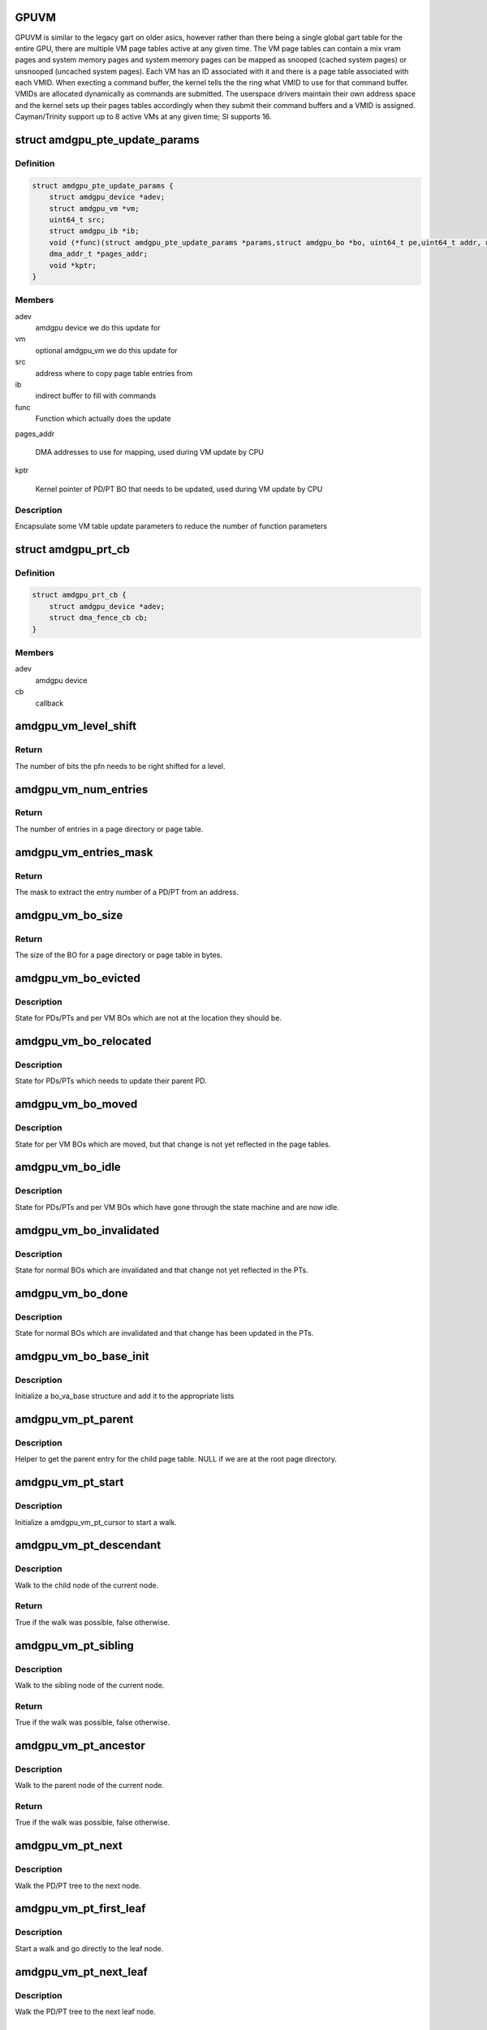 .. -*- coding: utf-8; mode: rst -*-
.. src-file: drivers/gpu/drm/amd/amdgpu/amdgpu_vm.c

.. _`gpuvm`:

GPUVM
=====

GPUVM is similar to the legacy gart on older asics, however
rather than there being a single global gart table
for the entire GPU, there are multiple VM page tables active
at any given time.  The VM page tables can contain a mix
vram pages and system memory pages and system memory pages
can be mapped as snooped (cached system pages) or unsnooped
(uncached system pages).
Each VM has an ID associated with it and there is a page table
associated with each VMID.  When execting a command buffer,
the kernel tells the the ring what VMID to use for that command
buffer.  VMIDs are allocated dynamically as commands are submitted.
The userspace drivers maintain their own address space and the kernel
sets up their pages tables accordingly when they submit their
command buffers and a VMID is assigned.
Cayman/Trinity support up to 8 active VMs at any given time;
SI supports 16.

.. _`amdgpu_pte_update_params`:

struct amdgpu_pte_update_params
===============================

.. c:type:: struct amdgpu_pte_update_params

    Local structure

.. _`amdgpu_pte_update_params.definition`:

Definition
----------

.. code-block:: c

    struct amdgpu_pte_update_params {
        struct amdgpu_device *adev;
        struct amdgpu_vm *vm;
        uint64_t src;
        struct amdgpu_ib *ib;
        void (*func)(struct amdgpu_pte_update_params *params,struct amdgpu_bo *bo, uint64_t pe,uint64_t addr, unsigned count, uint32_t incr, uint64_t flags);
        dma_addr_t *pages_addr;
        void *kptr;
    }

.. _`amdgpu_pte_update_params.members`:

Members
-------

adev
    amdgpu device we do this update for

vm
    optional amdgpu_vm we do this update for

src
    address where to copy page table entries from

ib
    indirect buffer to fill with commands

func
    Function which actually does the update

pages_addr

    DMA addresses to use for mapping, used during VM update by CPU

kptr

    Kernel pointer of PD/PT BO that needs to be updated,
    used during VM update by CPU

.. _`amdgpu_pte_update_params.description`:

Description
-----------

Encapsulate some VM table update parameters to reduce
the number of function parameters

.. _`amdgpu_prt_cb`:

struct amdgpu_prt_cb
====================

.. c:type:: struct amdgpu_prt_cb

    Helper to disable partial resident texture feature from a fence callback

.. _`amdgpu_prt_cb.definition`:

Definition
----------

.. code-block:: c

    struct amdgpu_prt_cb {
        struct amdgpu_device *adev;
        struct dma_fence_cb cb;
    }

.. _`amdgpu_prt_cb.members`:

Members
-------

adev
    amdgpu device

cb
    callback

.. _`amdgpu_vm_level_shift`:

amdgpu_vm_level_shift
=====================

.. c:function:: unsigned amdgpu_vm_level_shift(struct amdgpu_device *adev, unsigned level)

    return the addr shift for each level

    :param adev:
        amdgpu_device pointer
    :type adev: struct amdgpu_device \*

    :param level:
        VMPT level
    :type level: unsigned

.. _`amdgpu_vm_level_shift.return`:

Return
------

The number of bits the pfn needs to be right shifted for a level.

.. _`amdgpu_vm_num_entries`:

amdgpu_vm_num_entries
=====================

.. c:function:: unsigned amdgpu_vm_num_entries(struct amdgpu_device *adev, unsigned level)

    return the number of entries in a PD/PT

    :param adev:
        amdgpu_device pointer
    :type adev: struct amdgpu_device \*

    :param level:
        VMPT level
    :type level: unsigned

.. _`amdgpu_vm_num_entries.return`:

Return
------

The number of entries in a page directory or page table.

.. _`amdgpu_vm_entries_mask`:

amdgpu_vm_entries_mask
======================

.. c:function:: uint32_t amdgpu_vm_entries_mask(struct amdgpu_device *adev, unsigned int level)

    the mask to get the entry number of a PD/PT

    :param adev:
        amdgpu_device pointer
    :type adev: struct amdgpu_device \*

    :param level:
        VMPT level
    :type level: unsigned int

.. _`amdgpu_vm_entries_mask.return`:

Return
------

The mask to extract the entry number of a PD/PT from an address.

.. _`amdgpu_vm_bo_size`:

amdgpu_vm_bo_size
=================

.. c:function:: unsigned amdgpu_vm_bo_size(struct amdgpu_device *adev, unsigned level)

    returns the size of the BOs in bytes

    :param adev:
        amdgpu_device pointer
    :type adev: struct amdgpu_device \*

    :param level:
        VMPT level
    :type level: unsigned

.. _`amdgpu_vm_bo_size.return`:

Return
------

The size of the BO for a page directory or page table in bytes.

.. _`amdgpu_vm_bo_evicted`:

amdgpu_vm_bo_evicted
====================

.. c:function:: void amdgpu_vm_bo_evicted(struct amdgpu_vm_bo_base *vm_bo)

    vm_bo is evicted

    :param vm_bo:
        vm_bo which is evicted
    :type vm_bo: struct amdgpu_vm_bo_base \*

.. _`amdgpu_vm_bo_evicted.description`:

Description
-----------

State for PDs/PTs and per VM BOs which are not at the location they should
be.

.. _`amdgpu_vm_bo_relocated`:

amdgpu_vm_bo_relocated
======================

.. c:function:: void amdgpu_vm_bo_relocated(struct amdgpu_vm_bo_base *vm_bo)

    vm_bo is reloacted

    :param vm_bo:
        vm_bo which is relocated
    :type vm_bo: struct amdgpu_vm_bo_base \*

.. _`amdgpu_vm_bo_relocated.description`:

Description
-----------

State for PDs/PTs which needs to update their parent PD.

.. _`amdgpu_vm_bo_moved`:

amdgpu_vm_bo_moved
==================

.. c:function:: void amdgpu_vm_bo_moved(struct amdgpu_vm_bo_base *vm_bo)

    vm_bo is moved

    :param vm_bo:
        vm_bo which is moved
    :type vm_bo: struct amdgpu_vm_bo_base \*

.. _`amdgpu_vm_bo_moved.description`:

Description
-----------

State for per VM BOs which are moved, but that change is not yet reflected
in the page tables.

.. _`amdgpu_vm_bo_idle`:

amdgpu_vm_bo_idle
=================

.. c:function:: void amdgpu_vm_bo_idle(struct amdgpu_vm_bo_base *vm_bo)

    vm_bo is idle

    :param vm_bo:
        vm_bo which is now idle
    :type vm_bo: struct amdgpu_vm_bo_base \*

.. _`amdgpu_vm_bo_idle.description`:

Description
-----------

State for PDs/PTs and per VM BOs which have gone through the state machine
and are now idle.

.. _`amdgpu_vm_bo_invalidated`:

amdgpu_vm_bo_invalidated
========================

.. c:function:: void amdgpu_vm_bo_invalidated(struct amdgpu_vm_bo_base *vm_bo)

    vm_bo is invalidated

    :param vm_bo:
        vm_bo which is now invalidated
    :type vm_bo: struct amdgpu_vm_bo_base \*

.. _`amdgpu_vm_bo_invalidated.description`:

Description
-----------

State for normal BOs which are invalidated and that change not yet reflected
in the PTs.

.. _`amdgpu_vm_bo_done`:

amdgpu_vm_bo_done
=================

.. c:function:: void amdgpu_vm_bo_done(struct amdgpu_vm_bo_base *vm_bo)

    vm_bo is done

    :param vm_bo:
        vm_bo which is now done
    :type vm_bo: struct amdgpu_vm_bo_base \*

.. _`amdgpu_vm_bo_done.description`:

Description
-----------

State for normal BOs which are invalidated and that change has been updated
in the PTs.

.. _`amdgpu_vm_bo_base_init`:

amdgpu_vm_bo_base_init
======================

.. c:function:: void amdgpu_vm_bo_base_init(struct amdgpu_vm_bo_base *base, struct amdgpu_vm *vm, struct amdgpu_bo *bo)

    Adds bo to the list of bos associated with the vm

    :param base:
        base structure for tracking BO usage in a VM
    :type base: struct amdgpu_vm_bo_base \*

    :param vm:
        vm to which bo is to be added
    :type vm: struct amdgpu_vm \*

    :param bo:
        amdgpu buffer object
    :type bo: struct amdgpu_bo \*

.. _`amdgpu_vm_bo_base_init.description`:

Description
-----------

Initialize a bo_va_base structure and add it to the appropriate lists

.. _`amdgpu_vm_pt_parent`:

amdgpu_vm_pt_parent
===================

.. c:function:: struct amdgpu_vm_pt *amdgpu_vm_pt_parent(struct amdgpu_vm_pt *pt)

    get the parent page directory

    :param pt:
        child page table
    :type pt: struct amdgpu_vm_pt \*

.. _`amdgpu_vm_pt_parent.description`:

Description
-----------

Helper to get the parent entry for the child page table. NULL if we are at
the root page directory.

.. _`amdgpu_vm_pt_start`:

amdgpu_vm_pt_start
==================

.. c:function:: void amdgpu_vm_pt_start(struct amdgpu_device *adev, struct amdgpu_vm *vm, uint64_t start, struct amdgpu_vm_pt_cursor *cursor)

    start PD/PT walk

    :param adev:
        amdgpu_device pointer
    :type adev: struct amdgpu_device \*

    :param vm:
        amdgpu_vm structure
    :type vm: struct amdgpu_vm \*

    :param start:
        start address of the walk
    :type start: uint64_t

    :param cursor:
        state to initialize
    :type cursor: struct amdgpu_vm_pt_cursor \*

.. _`amdgpu_vm_pt_start.description`:

Description
-----------

Initialize a amdgpu_vm_pt_cursor to start a walk.

.. _`amdgpu_vm_pt_descendant`:

amdgpu_vm_pt_descendant
=======================

.. c:function:: bool amdgpu_vm_pt_descendant(struct amdgpu_device *adev, struct amdgpu_vm_pt_cursor *cursor)

    go to child node

    :param adev:
        amdgpu_device pointer
    :type adev: struct amdgpu_device \*

    :param cursor:
        current state
    :type cursor: struct amdgpu_vm_pt_cursor \*

.. _`amdgpu_vm_pt_descendant.description`:

Description
-----------

Walk to the child node of the current node.

.. _`amdgpu_vm_pt_descendant.return`:

Return
------

True if the walk was possible, false otherwise.

.. _`amdgpu_vm_pt_sibling`:

amdgpu_vm_pt_sibling
====================

.. c:function:: bool amdgpu_vm_pt_sibling(struct amdgpu_device *adev, struct amdgpu_vm_pt_cursor *cursor)

    go to sibling node

    :param adev:
        amdgpu_device pointer
    :type adev: struct amdgpu_device \*

    :param cursor:
        current state
    :type cursor: struct amdgpu_vm_pt_cursor \*

.. _`amdgpu_vm_pt_sibling.description`:

Description
-----------

Walk to the sibling node of the current node.

.. _`amdgpu_vm_pt_sibling.return`:

Return
------

True if the walk was possible, false otherwise.

.. _`amdgpu_vm_pt_ancestor`:

amdgpu_vm_pt_ancestor
=====================

.. c:function:: bool amdgpu_vm_pt_ancestor(struct amdgpu_vm_pt_cursor *cursor)

    go to parent node

    :param cursor:
        current state
    :type cursor: struct amdgpu_vm_pt_cursor \*

.. _`amdgpu_vm_pt_ancestor.description`:

Description
-----------

Walk to the parent node of the current node.

.. _`amdgpu_vm_pt_ancestor.return`:

Return
------

True if the walk was possible, false otherwise.

.. _`amdgpu_vm_pt_next`:

amdgpu_vm_pt_next
=================

.. c:function:: void amdgpu_vm_pt_next(struct amdgpu_device *adev, struct amdgpu_vm_pt_cursor *cursor)

    get next PD/PT in hieratchy

    :param adev:
        amdgpu_device pointer
    :type adev: struct amdgpu_device \*

    :param cursor:
        current state
    :type cursor: struct amdgpu_vm_pt_cursor \*

.. _`amdgpu_vm_pt_next.description`:

Description
-----------

Walk the PD/PT tree to the next node.

.. _`amdgpu_vm_pt_first_leaf`:

amdgpu_vm_pt_first_leaf
=======================

.. c:function:: void amdgpu_vm_pt_first_leaf(struct amdgpu_device *adev, struct amdgpu_vm *vm, uint64_t start, struct amdgpu_vm_pt_cursor *cursor)

    get first leaf PD/PT

    :param adev:
        amdgpu_device pointer
    :type adev: struct amdgpu_device \*

    :param vm:
        amdgpu_vm structure
    :type vm: struct amdgpu_vm \*

    :param start:
        start addr of the walk
    :type start: uint64_t

    :param cursor:
        state to initialize
    :type cursor: struct amdgpu_vm_pt_cursor \*

.. _`amdgpu_vm_pt_first_leaf.description`:

Description
-----------

Start a walk and go directly to the leaf node.

.. _`amdgpu_vm_pt_next_leaf`:

amdgpu_vm_pt_next_leaf
======================

.. c:function:: void amdgpu_vm_pt_next_leaf(struct amdgpu_device *adev, struct amdgpu_vm_pt_cursor *cursor)

    get next leaf PD/PT

    :param adev:
        amdgpu_device pointer
    :type adev: struct amdgpu_device \*

    :param cursor:
        current state
    :type cursor: struct amdgpu_vm_pt_cursor \*

.. _`amdgpu_vm_pt_next_leaf.description`:

Description
-----------

Walk the PD/PT tree to the next leaf node.

.. _`for_each_amdgpu_vm_pt_leaf`:

for_each_amdgpu_vm_pt_leaf
==========================

.. c:function::  for_each_amdgpu_vm_pt_leaf( adev,  vm,  start,  end,  cursor)

    walk over all leaf PDs/PTs in the hierarchy

    :param adev:
        *undescribed*
    :type adev: 

    :param vm:
        *undescribed*
    :type vm: 

    :param start:
        *undescribed*
    :type start: 

    :param end:
        *undescribed*
    :type end: 

    :param cursor:
        *undescribed*
    :type cursor: 

.. _`amdgpu_vm_pt_first_dfs`:

amdgpu_vm_pt_first_dfs
======================

.. c:function:: void amdgpu_vm_pt_first_dfs(struct amdgpu_device *adev, struct amdgpu_vm *vm, struct amdgpu_vm_pt_cursor *cursor)

    start a deep first search

    :param adev:
        amdgpu_device structure
    :type adev: struct amdgpu_device \*

    :param vm:
        amdgpu_vm structure
    :type vm: struct amdgpu_vm \*

    :param cursor:
        state to initialize
    :type cursor: struct amdgpu_vm_pt_cursor \*

.. _`amdgpu_vm_pt_first_dfs.description`:

Description
-----------

Starts a deep first traversal of the PD/PT tree.

.. _`amdgpu_vm_pt_next_dfs`:

amdgpu_vm_pt_next_dfs
=====================

.. c:function:: void amdgpu_vm_pt_next_dfs(struct amdgpu_device *adev, struct amdgpu_vm_pt_cursor *cursor)

    get the next node for a deep first search

    :param adev:
        amdgpu_device structure
    :type adev: struct amdgpu_device \*

    :param cursor:
        current state
    :type cursor: struct amdgpu_vm_pt_cursor \*

.. _`amdgpu_vm_pt_next_dfs.description`:

Description
-----------

Move the cursor to the next node in a deep first search.

.. _`for_each_amdgpu_vm_pt_dfs_safe`:

for_each_amdgpu_vm_pt_dfs_safe
==============================

.. c:function::  for_each_amdgpu_vm_pt_dfs_safe( adev,  vm,  cursor,  entry)

    safe deep first search of all PDs/PTs

    :param adev:
        *undescribed*
    :type adev: 

    :param vm:
        *undescribed*
    :type vm: 

    :param cursor:
        *undescribed*
    :type cursor: 

    :param entry:
        *undescribed*
    :type entry: 

.. _`amdgpu_vm_get_pd_bo`:

amdgpu_vm_get_pd_bo
===================

.. c:function:: void amdgpu_vm_get_pd_bo(struct amdgpu_vm *vm, struct list_head *validated, struct amdgpu_bo_list_entry *entry)

    add the VM PD to a validation list

    :param vm:
        vm providing the BOs
    :type vm: struct amdgpu_vm \*

    :param validated:
        head of validation list
    :type validated: struct list_head \*

    :param entry:
        entry to add
    :type entry: struct amdgpu_bo_list_entry \*

.. _`amdgpu_vm_get_pd_bo.description`:

Description
-----------

Add the page directory to the list of BOs to
validate for command submission.

.. _`amdgpu_vm_move_to_lru_tail`:

amdgpu_vm_move_to_lru_tail
==========================

.. c:function:: void amdgpu_vm_move_to_lru_tail(struct amdgpu_device *adev, struct amdgpu_vm *vm)

    move all BOs to the end of LRU

    :param adev:
        amdgpu device pointer
    :type adev: struct amdgpu_device \*

    :param vm:
        vm providing the BOs
    :type vm: struct amdgpu_vm \*

.. _`amdgpu_vm_move_to_lru_tail.description`:

Description
-----------

Move all BOs to the end of LRU and remember their positions to put them
together.

.. _`amdgpu_vm_validate_pt_bos`:

amdgpu_vm_validate_pt_bos
=========================

.. c:function:: int amdgpu_vm_validate_pt_bos(struct amdgpu_device *adev, struct amdgpu_vm *vm, int (*validate)(void *p, struct amdgpu_bo *bo), void *param)

    validate the page table BOs

    :param adev:
        amdgpu device pointer
    :type adev: struct amdgpu_device \*

    :param vm:
        vm providing the BOs
    :type vm: struct amdgpu_vm \*

    :param int (\*validate)(void \*p, struct amdgpu_bo \*bo):
        callback to do the validation

    :param param:
        parameter for the validation callback
    :type param: void \*

.. _`amdgpu_vm_validate_pt_bos.description`:

Description
-----------

Validate the page table BOs on command submission if neccessary.

.. _`amdgpu_vm_validate_pt_bos.return`:

Return
------

Validation result.

.. _`amdgpu_vm_ready`:

amdgpu_vm_ready
===============

.. c:function:: bool amdgpu_vm_ready(struct amdgpu_vm *vm)

    check VM is ready for updates

    :param vm:
        VM to check
    :type vm: struct amdgpu_vm \*

.. _`amdgpu_vm_ready.description`:

Description
-----------

Check if all VM PDs/PTs are ready for updates

.. _`amdgpu_vm_ready.return`:

Return
------

True if eviction list is empty.

.. _`amdgpu_vm_clear_bo`:

amdgpu_vm_clear_bo
==================

.. c:function:: int amdgpu_vm_clear_bo(struct amdgpu_device *adev, struct amdgpu_vm *vm, struct amdgpu_bo *bo, unsigned level, bool pte_support_ats)

    initially clear the PDs/PTs

    :param adev:
        amdgpu_device pointer
    :type adev: struct amdgpu_device \*

    :param vm:
        VM to clear BO from
    :type vm: struct amdgpu_vm \*

    :param bo:
        BO to clear
    :type bo: struct amdgpu_bo \*

    :param level:
        level this BO is at
    :type level: unsigned

    :param pte_support_ats:
        indicate ATS support from PTE
    :type pte_support_ats: bool

.. _`amdgpu_vm_clear_bo.description`:

Description
-----------

Root PD needs to be reserved when calling this.

.. _`amdgpu_vm_clear_bo.return`:

Return
------

0 on success, errno otherwise.

.. _`amdgpu_vm_bo_param`:

amdgpu_vm_bo_param
==================

.. c:function:: void amdgpu_vm_bo_param(struct amdgpu_device *adev, struct amdgpu_vm *vm, int level, struct amdgpu_bo_param *bp)

    fill in parameters for PD/PT allocation

    :param adev:
        amdgpu_device pointer
    :type adev: struct amdgpu_device \*

    :param vm:
        requesting vm
    :type vm: struct amdgpu_vm \*

    :param level:
        *undescribed*
    :type level: int

    :param bp:
        resulting BO allocation parameters
    :type bp: struct amdgpu_bo_param \*

.. _`amdgpu_vm_alloc_pts`:

amdgpu_vm_alloc_pts
===================

.. c:function:: int amdgpu_vm_alloc_pts(struct amdgpu_device *adev, struct amdgpu_vm *vm, uint64_t saddr, uint64_t size)

    Allocate page tables.

    :param adev:
        amdgpu_device pointer
    :type adev: struct amdgpu_device \*

    :param vm:
        VM to allocate page tables for
    :type vm: struct amdgpu_vm \*

    :param saddr:
        Start address which needs to be allocated
    :type saddr: uint64_t

    :param size:
        Size from start address we need.
    :type size: uint64_t

.. _`amdgpu_vm_alloc_pts.description`:

Description
-----------

Make sure the page directories and page tables are allocated

.. _`amdgpu_vm_alloc_pts.return`:

Return
------

0 on success, errno otherwise.

.. _`amdgpu_vm_free_pts`:

amdgpu_vm_free_pts
==================

.. c:function:: void amdgpu_vm_free_pts(struct amdgpu_device *adev, struct amdgpu_vm *vm)

    free PD/PT levels

    :param adev:
        amdgpu device structure
    :type adev: struct amdgpu_device \*

    :param vm:
        amdgpu vm structure
    :type vm: struct amdgpu_vm \*

.. _`amdgpu_vm_free_pts.description`:

Description
-----------

Free the page directory or page table level and all sub levels.

.. _`amdgpu_vm_check_compute_bug`:

amdgpu_vm_check_compute_bug
===========================

.. c:function:: void amdgpu_vm_check_compute_bug(struct amdgpu_device *adev)

    check whether asic has compute vm bug

    :param adev:
        amdgpu_device pointer
    :type adev: struct amdgpu_device \*

.. _`amdgpu_vm_need_pipeline_sync`:

amdgpu_vm_need_pipeline_sync
============================

.. c:function:: bool amdgpu_vm_need_pipeline_sync(struct amdgpu_ring *ring, struct amdgpu_job *job)

    Check if pipe sync is needed for job.

    :param ring:
        ring on which the job will be submitted
    :type ring: struct amdgpu_ring \*

    :param job:
        job to submit
    :type job: struct amdgpu_job \*

.. _`amdgpu_vm_need_pipeline_sync.return`:

Return
------

True if sync is needed.

.. _`amdgpu_vm_flush`:

amdgpu_vm_flush
===============

.. c:function:: int amdgpu_vm_flush(struct amdgpu_ring *ring, struct amdgpu_job *job, bool need_pipe_sync)

    hardware flush the vm

    :param ring:
        ring to use for flush
    :type ring: struct amdgpu_ring \*

    :param job:
        related job
    :type job: struct amdgpu_job \*

    :param need_pipe_sync:
        is pipe sync needed
    :type need_pipe_sync: bool

.. _`amdgpu_vm_flush.description`:

Description
-----------

Emit a VM flush when it is necessary.

.. _`amdgpu_vm_flush.return`:

Return
------

0 on success, errno otherwise.

.. _`amdgpu_vm_bo_find`:

amdgpu_vm_bo_find
=================

.. c:function:: struct amdgpu_bo_va *amdgpu_vm_bo_find(struct amdgpu_vm *vm, struct amdgpu_bo *bo)

    find the bo_va for a specific vm & bo

    :param vm:
        requested vm
    :type vm: struct amdgpu_vm \*

    :param bo:
        requested buffer object
    :type bo: struct amdgpu_bo \*

.. _`amdgpu_vm_bo_find.description`:

Description
-----------

Find \ ``bo``\  inside the requested vm.
Search inside the \ ``bos``\  vm list for the requested vm
Returns the found bo_va or NULL if none is found

Object has to be reserved!

.. _`amdgpu_vm_bo_find.return`:

Return
------

Found bo_va or NULL.

.. _`amdgpu_vm_do_set_ptes`:

amdgpu_vm_do_set_ptes
=====================

.. c:function:: void amdgpu_vm_do_set_ptes(struct amdgpu_pte_update_params *params, struct amdgpu_bo *bo, uint64_t pe, uint64_t addr, unsigned count, uint32_t incr, uint64_t flags)

    helper to call the right asic function

    :param params:
        see amdgpu_pte_update_params definition
    :type params: struct amdgpu_pte_update_params \*

    :param bo:
        PD/PT to update
    :type bo: struct amdgpu_bo \*

    :param pe:
        addr of the page entry
    :type pe: uint64_t

    :param addr:
        dst addr to write into pe
    :type addr: uint64_t

    :param count:
        number of page entries to update
    :type count: unsigned

    :param incr:
        increase next addr by incr bytes
    :type incr: uint32_t

    :param flags:
        hw access flags
    :type flags: uint64_t

.. _`amdgpu_vm_do_set_ptes.description`:

Description
-----------

Traces the parameters and calls the right asic functions
to setup the page table using the DMA.

.. _`amdgpu_vm_do_copy_ptes`:

amdgpu_vm_do_copy_ptes
======================

.. c:function:: void amdgpu_vm_do_copy_ptes(struct amdgpu_pte_update_params *params, struct amdgpu_bo *bo, uint64_t pe, uint64_t addr, unsigned count, uint32_t incr, uint64_t flags)

    copy the PTEs from the GART

    :param params:
        see amdgpu_pte_update_params definition
    :type params: struct amdgpu_pte_update_params \*

    :param bo:
        PD/PT to update
    :type bo: struct amdgpu_bo \*

    :param pe:
        addr of the page entry
    :type pe: uint64_t

    :param addr:
        dst addr to write into pe
    :type addr: uint64_t

    :param count:
        number of page entries to update
    :type count: unsigned

    :param incr:
        increase next addr by incr bytes
    :type incr: uint32_t

    :param flags:
        hw access flags
    :type flags: uint64_t

.. _`amdgpu_vm_do_copy_ptes.description`:

Description
-----------

Traces the parameters and calls the DMA function to copy the PTEs.

.. _`amdgpu_vm_map_gart`:

amdgpu_vm_map_gart
==================

.. c:function:: uint64_t amdgpu_vm_map_gart(const dma_addr_t *pages_addr, uint64_t addr)

    Resolve gart mapping of addr

    :param pages_addr:
        optional DMA address to use for lookup
    :type pages_addr: const dma_addr_t \*

    :param addr:
        the unmapped addr
    :type addr: uint64_t

.. _`amdgpu_vm_map_gart.description`:

Description
-----------

Look up the physical address of the page that the pte resolves
to.

.. _`amdgpu_vm_map_gart.return`:

Return
------

The pointer for the page table entry.

.. _`amdgpu_vm_cpu_set_ptes`:

amdgpu_vm_cpu_set_ptes
======================

.. c:function:: void amdgpu_vm_cpu_set_ptes(struct amdgpu_pte_update_params *params, struct amdgpu_bo *bo, uint64_t pe, uint64_t addr, unsigned count, uint32_t incr, uint64_t flags)

    helper to update page tables via CPU

    :param params:
        see amdgpu_pte_update_params definition
    :type params: struct amdgpu_pte_update_params \*

    :param bo:
        PD/PT to update
    :type bo: struct amdgpu_bo \*

    :param pe:
        kmap addr of the page entry
    :type pe: uint64_t

    :param addr:
        dst addr to write into pe
    :type addr: uint64_t

    :param count:
        number of page entries to update
    :type count: unsigned

    :param incr:
        increase next addr by incr bytes
    :type incr: uint32_t

    :param flags:
        hw access flags
    :type flags: uint64_t

.. _`amdgpu_vm_cpu_set_ptes.description`:

Description
-----------

Write count number of PT/PD entries directly.

.. _`amdgpu_vm_wait_pd`:

amdgpu_vm_wait_pd
=================

.. c:function:: int amdgpu_vm_wait_pd(struct amdgpu_device *adev, struct amdgpu_vm *vm, void *owner)

    Wait for PT BOs to be free.

    :param adev:
        amdgpu_device pointer
    :type adev: struct amdgpu_device \*

    :param vm:
        related vm
    :type vm: struct amdgpu_vm \*

    :param owner:
        fence owner
    :type owner: void \*

.. _`amdgpu_vm_wait_pd.return`:

Return
------

0 on success, errno otherwise.

.. _`amdgpu_vm_update_func`:

amdgpu_vm_update_func
=====================

.. c:function:: void amdgpu_vm_update_func(struct amdgpu_pte_update_params *params, struct amdgpu_bo *bo, uint64_t pe, uint64_t addr, unsigned count, uint32_t incr, uint64_t flags)

    helper to call update function

    :param params:
        *undescribed*
    :type params: struct amdgpu_pte_update_params \*

    :param bo:
        *undescribed*
    :type bo: struct amdgpu_bo \*

    :param pe:
        *undescribed*
    :type pe: uint64_t

    :param addr:
        *undescribed*
    :type addr: uint64_t

    :param count:
        *undescribed*
    :type count: unsigned

    :param incr:
        *undescribed*
    :type incr: uint32_t

    :param flags:
        *undescribed*
    :type flags: uint64_t

.. _`amdgpu_vm_update_func.description`:

Description
-----------

Calls the update function for both the given BO as well as its shadow.

.. _`amdgpu_vm_update_huge`:

amdgpu_vm_update_huge
=====================

.. c:function:: void amdgpu_vm_update_huge(struct amdgpu_pte_update_params *params, struct amdgpu_bo *bo, unsigned level, uint64_t pe, uint64_t addr, unsigned count, uint32_t incr, uint64_t flags)

    figure out parameters for PTE updates

    :param params:
        *undescribed*
    :type params: struct amdgpu_pte_update_params \*

    :param bo:
        *undescribed*
    :type bo: struct amdgpu_bo \*

    :param level:
        *undescribed*
    :type level: unsigned

    :param pe:
        *undescribed*
    :type pe: uint64_t

    :param addr:
        *undescribed*
    :type addr: uint64_t

    :param count:
        *undescribed*
    :type count: unsigned

    :param incr:
        *undescribed*
    :type incr: uint32_t

    :param flags:
        *undescribed*
    :type flags: uint64_t

.. _`amdgpu_vm_update_huge.description`:

Description
-----------

Make sure to set the right flags for the PTEs at the desired level.

.. _`amdgpu_vm_fragment`:

amdgpu_vm_fragment
==================

.. c:function:: void amdgpu_vm_fragment(struct amdgpu_pte_update_params *params, uint64_t start, uint64_t end, uint64_t flags, unsigned int *frag, uint64_t *frag_end)

    get fragment for PTEs

    :param params:
        see amdgpu_pte_update_params definition
    :type params: struct amdgpu_pte_update_params \*

    :param start:
        first PTE to handle
    :type start: uint64_t

    :param end:
        last PTE to handle
    :type end: uint64_t

    :param flags:
        hw mapping flags
    :type flags: uint64_t

    :param frag:
        resulting fragment size
    :type frag: unsigned int \*

    :param frag_end:
        end of this fragment
    :type frag_end: uint64_t \*

.. _`amdgpu_vm_fragment.description`:

Description
-----------

Returns the first possible fragment for the start and end address.

.. _`amdgpu_vm_update_ptes`:

amdgpu_vm_update_ptes
=====================

.. c:function:: int amdgpu_vm_update_ptes(struct amdgpu_pte_update_params *params, uint64_t start, uint64_t end, uint64_t dst, uint64_t flags)

    make sure that page tables are valid

    :param params:
        see amdgpu_pte_update_params definition
    :type params: struct amdgpu_pte_update_params \*

    :param start:
        start of GPU address range
    :type start: uint64_t

    :param end:
        end of GPU address range
    :type end: uint64_t

    :param dst:
        destination address to map to, the next dst inside the function
    :type dst: uint64_t

    :param flags:
        mapping flags
    :type flags: uint64_t

.. _`amdgpu_vm_update_ptes.description`:

Description
-----------

Update the page tables in the range \ ``start``\  - \ ``end``\ .

.. _`amdgpu_vm_update_ptes.return`:

Return
------

0 for success, -EINVAL for failure.

.. _`amdgpu_vm_bo_update_mapping`:

amdgpu_vm_bo_update_mapping
===========================

.. c:function:: int amdgpu_vm_bo_update_mapping(struct amdgpu_device *adev, struct dma_fence *exclusive, dma_addr_t *pages_addr, struct amdgpu_vm *vm, uint64_t start, uint64_t last, uint64_t flags, uint64_t addr, struct dma_fence **fence)

    update a mapping in the vm page table

    :param adev:
        amdgpu_device pointer
    :type adev: struct amdgpu_device \*

    :param exclusive:
        fence we need to sync to
    :type exclusive: struct dma_fence \*

    :param pages_addr:
        DMA addresses to use for mapping
    :type pages_addr: dma_addr_t \*

    :param vm:
        requested vm
    :type vm: struct amdgpu_vm \*

    :param start:
        start of mapped range
    :type start: uint64_t

    :param last:
        last mapped entry
    :type last: uint64_t

    :param flags:
        flags for the entries
    :type flags: uint64_t

    :param addr:
        addr to set the area to
    :type addr: uint64_t

    :param fence:
        optional resulting fence
    :type fence: struct dma_fence \*\*

.. _`amdgpu_vm_bo_update_mapping.description`:

Description
-----------

Fill in the page table entries between \ ``start``\  and \ ``last``\ .

.. _`amdgpu_vm_bo_update_mapping.return`:

Return
------

0 for success, -EINVAL for failure.

.. _`amdgpu_vm_bo_split_mapping`:

amdgpu_vm_bo_split_mapping
==========================

.. c:function:: int amdgpu_vm_bo_split_mapping(struct amdgpu_device *adev, struct dma_fence *exclusive, dma_addr_t *pages_addr, struct amdgpu_vm *vm, struct amdgpu_bo_va_mapping *mapping, uint64_t flags, struct drm_mm_node *nodes, struct dma_fence **fence)

    split a mapping into smaller chunks

    :param adev:
        amdgpu_device pointer
    :type adev: struct amdgpu_device \*

    :param exclusive:
        fence we need to sync to
    :type exclusive: struct dma_fence \*

    :param pages_addr:
        DMA addresses to use for mapping
    :type pages_addr: dma_addr_t \*

    :param vm:
        requested vm
    :type vm: struct amdgpu_vm \*

    :param mapping:
        mapped range and flags to use for the update
    :type mapping: struct amdgpu_bo_va_mapping \*

    :param flags:
        HW flags for the mapping
    :type flags: uint64_t

    :param nodes:
        array of drm_mm_nodes with the MC addresses
    :type nodes: struct drm_mm_node \*

    :param fence:
        optional resulting fence
    :type fence: struct dma_fence \*\*

.. _`amdgpu_vm_bo_split_mapping.description`:

Description
-----------

Split the mapping into smaller chunks so that each update fits
into a SDMA IB.

.. _`amdgpu_vm_bo_split_mapping.return`:

Return
------

0 for success, -EINVAL for failure.

.. _`amdgpu_vm_bo_update`:

amdgpu_vm_bo_update
===================

.. c:function:: int amdgpu_vm_bo_update(struct amdgpu_device *adev, struct amdgpu_bo_va *bo_va, bool clear)

    update all BO mappings in the vm page table

    :param adev:
        amdgpu_device pointer
    :type adev: struct amdgpu_device \*

    :param bo_va:
        requested BO and VM object
    :type bo_va: struct amdgpu_bo_va \*

    :param clear:
        if true clear the entries
    :type clear: bool

.. _`amdgpu_vm_bo_update.description`:

Description
-----------

Fill in the page table entries for \ ``bo_va``\ .

.. _`amdgpu_vm_bo_update.return`:

Return
------

0 for success, -EINVAL for failure.

.. _`amdgpu_vm_update_prt_state`:

amdgpu_vm_update_prt_state
==========================

.. c:function:: void amdgpu_vm_update_prt_state(struct amdgpu_device *adev)

    update the global PRT state

    :param adev:
        amdgpu_device pointer
    :type adev: struct amdgpu_device \*

.. _`amdgpu_vm_prt_get`:

amdgpu_vm_prt_get
=================

.. c:function:: void amdgpu_vm_prt_get(struct amdgpu_device *adev)

    add a PRT user

    :param adev:
        amdgpu_device pointer
    :type adev: struct amdgpu_device \*

.. _`amdgpu_vm_prt_put`:

amdgpu_vm_prt_put
=================

.. c:function:: void amdgpu_vm_prt_put(struct amdgpu_device *adev)

    drop a PRT user

    :param adev:
        amdgpu_device pointer
    :type adev: struct amdgpu_device \*

.. _`amdgpu_vm_prt_cb`:

amdgpu_vm_prt_cb
================

.. c:function:: void amdgpu_vm_prt_cb(struct dma_fence *fence, struct dma_fence_cb *_cb)

    callback for updating the PRT status

    :param fence:
        fence for the callback
    :type fence: struct dma_fence \*

    :param _cb:
        the callback function
    :type _cb: struct dma_fence_cb \*

.. _`amdgpu_vm_add_prt_cb`:

amdgpu_vm_add_prt_cb
====================

.. c:function:: void amdgpu_vm_add_prt_cb(struct amdgpu_device *adev, struct dma_fence *fence)

    add callback for updating the PRT status

    :param adev:
        amdgpu_device pointer
    :type adev: struct amdgpu_device \*

    :param fence:
        fence for the callback
    :type fence: struct dma_fence \*

.. _`amdgpu_vm_free_mapping`:

amdgpu_vm_free_mapping
======================

.. c:function:: void amdgpu_vm_free_mapping(struct amdgpu_device *adev, struct amdgpu_vm *vm, struct amdgpu_bo_va_mapping *mapping, struct dma_fence *fence)

    free a mapping

    :param adev:
        amdgpu_device pointer
    :type adev: struct amdgpu_device \*

    :param vm:
        requested vm
    :type vm: struct amdgpu_vm \*

    :param mapping:
        mapping to be freed
    :type mapping: struct amdgpu_bo_va_mapping \*

    :param fence:
        fence of the unmap operation
    :type fence: struct dma_fence \*

.. _`amdgpu_vm_free_mapping.description`:

Description
-----------

Free a mapping and make sure we decrease the PRT usage count if applicable.

.. _`amdgpu_vm_prt_fini`:

amdgpu_vm_prt_fini
==================

.. c:function:: void amdgpu_vm_prt_fini(struct amdgpu_device *adev, struct amdgpu_vm *vm)

    finish all prt mappings

    :param adev:
        amdgpu_device pointer
    :type adev: struct amdgpu_device \*

    :param vm:
        requested vm
    :type vm: struct amdgpu_vm \*

.. _`amdgpu_vm_prt_fini.description`:

Description
-----------

Register a cleanup callback to disable PRT support after VM dies.

.. _`amdgpu_vm_clear_freed`:

amdgpu_vm_clear_freed
=====================

.. c:function:: int amdgpu_vm_clear_freed(struct amdgpu_device *adev, struct amdgpu_vm *vm, struct dma_fence **fence)

    clear freed BOs in the PT

    :param adev:
        amdgpu_device pointer
    :type adev: struct amdgpu_device \*

    :param vm:
        requested vm
    :type vm: struct amdgpu_vm \*

    :param fence:
        optional resulting fence (unchanged if no work needed to be done
        or if an error occurred)
    :type fence: struct dma_fence \*\*

.. _`amdgpu_vm_clear_freed.description`:

Description
-----------

Make sure all freed BOs are cleared in the PT.
PTs have to be reserved and mutex must be locked!

.. _`amdgpu_vm_clear_freed.return`:

Return
------

0 for success.

.. _`amdgpu_vm_handle_moved`:

amdgpu_vm_handle_moved
======================

.. c:function:: int amdgpu_vm_handle_moved(struct amdgpu_device *adev, struct amdgpu_vm *vm)

    handle moved BOs in the PT

    :param adev:
        amdgpu_device pointer
    :type adev: struct amdgpu_device \*

    :param vm:
        requested vm
    :type vm: struct amdgpu_vm \*

.. _`amdgpu_vm_handle_moved.description`:

Description
-----------

Make sure all BOs which are moved are updated in the PTs.

.. _`amdgpu_vm_handle_moved.return`:

Return
------

0 for success.

PTs have to be reserved!

.. _`amdgpu_vm_bo_add`:

amdgpu_vm_bo_add
================

.. c:function:: struct amdgpu_bo_va *amdgpu_vm_bo_add(struct amdgpu_device *adev, struct amdgpu_vm *vm, struct amdgpu_bo *bo)

    add a bo to a specific vm

    :param adev:
        amdgpu_device pointer
    :type adev: struct amdgpu_device \*

    :param vm:
        requested vm
    :type vm: struct amdgpu_vm \*

    :param bo:
        amdgpu buffer object
    :type bo: struct amdgpu_bo \*

.. _`amdgpu_vm_bo_add.description`:

Description
-----------

Add \ ``bo``\  into the requested vm.
Add \ ``bo``\  to the list of bos associated with the vm

.. _`amdgpu_vm_bo_add.return`:

Return
------

Newly added bo_va or NULL for failure

Object has to be reserved!

.. _`amdgpu_vm_bo_insert_map`:

amdgpu_vm_bo_insert_map
=======================

.. c:function:: void amdgpu_vm_bo_insert_map(struct amdgpu_device *adev, struct amdgpu_bo_va *bo_va, struct amdgpu_bo_va_mapping *mapping)

    insert a new mapping

    :param adev:
        amdgpu_device pointer
    :type adev: struct amdgpu_device \*

    :param bo_va:
        bo_va to store the address
    :type bo_va: struct amdgpu_bo_va \*

    :param mapping:
        the mapping to insert
    :type mapping: struct amdgpu_bo_va_mapping \*

.. _`amdgpu_vm_bo_insert_map.description`:

Description
-----------

Insert a new mapping into all structures.

.. _`amdgpu_vm_bo_map`:

amdgpu_vm_bo_map
================

.. c:function:: int amdgpu_vm_bo_map(struct amdgpu_device *adev, struct amdgpu_bo_va *bo_va, uint64_t saddr, uint64_t offset, uint64_t size, uint64_t flags)

    map bo inside a vm

    :param adev:
        amdgpu_device pointer
    :type adev: struct amdgpu_device \*

    :param bo_va:
        bo_va to store the address
    :type bo_va: struct amdgpu_bo_va \*

    :param saddr:
        where to map the BO
    :type saddr: uint64_t

    :param offset:
        requested offset in the BO
    :type offset: uint64_t

    :param size:
        BO size in bytes
    :type size: uint64_t

    :param flags:
        attributes of pages (read/write/valid/etc.)
    :type flags: uint64_t

.. _`amdgpu_vm_bo_map.description`:

Description
-----------

Add a mapping of the BO at the specefied addr into the VM.

.. _`amdgpu_vm_bo_map.return`:

Return
------

0 for success, error for failure.

Object has to be reserved and unreserved outside!

.. _`amdgpu_vm_bo_replace_map`:

amdgpu_vm_bo_replace_map
========================

.. c:function:: int amdgpu_vm_bo_replace_map(struct amdgpu_device *adev, struct amdgpu_bo_va *bo_va, uint64_t saddr, uint64_t offset, uint64_t size, uint64_t flags)

    map bo inside a vm, replacing existing mappings

    :param adev:
        amdgpu_device pointer
    :type adev: struct amdgpu_device \*

    :param bo_va:
        bo_va to store the address
    :type bo_va: struct amdgpu_bo_va \*

    :param saddr:
        where to map the BO
    :type saddr: uint64_t

    :param offset:
        requested offset in the BO
    :type offset: uint64_t

    :param size:
        BO size in bytes
    :type size: uint64_t

    :param flags:
        attributes of pages (read/write/valid/etc.)
    :type flags: uint64_t

.. _`amdgpu_vm_bo_replace_map.description`:

Description
-----------

Add a mapping of the BO at the specefied addr into the VM. Replace existing
mappings as we do so.

.. _`amdgpu_vm_bo_replace_map.return`:

Return
------

0 for success, error for failure.

Object has to be reserved and unreserved outside!

.. _`amdgpu_vm_bo_unmap`:

amdgpu_vm_bo_unmap
==================

.. c:function:: int amdgpu_vm_bo_unmap(struct amdgpu_device *adev, struct amdgpu_bo_va *bo_va, uint64_t saddr)

    remove bo mapping from vm

    :param adev:
        amdgpu_device pointer
    :type adev: struct amdgpu_device \*

    :param bo_va:
        bo_va to remove the address from
    :type bo_va: struct amdgpu_bo_va \*

    :param saddr:
        where to the BO is mapped
    :type saddr: uint64_t

.. _`amdgpu_vm_bo_unmap.description`:

Description
-----------

Remove a mapping of the BO at the specefied addr from the VM.

.. _`amdgpu_vm_bo_unmap.return`:

Return
------

0 for success, error for failure.

Object has to be reserved and unreserved outside!

.. _`amdgpu_vm_bo_clear_mappings`:

amdgpu_vm_bo_clear_mappings
===========================

.. c:function:: int amdgpu_vm_bo_clear_mappings(struct amdgpu_device *adev, struct amdgpu_vm *vm, uint64_t saddr, uint64_t size)

    remove all mappings in a specific range

    :param adev:
        amdgpu_device pointer
    :type adev: struct amdgpu_device \*

    :param vm:
        VM structure to use
    :type vm: struct amdgpu_vm \*

    :param saddr:
        start of the range
    :type saddr: uint64_t

    :param size:
        size of the range
    :type size: uint64_t

.. _`amdgpu_vm_bo_clear_mappings.description`:

Description
-----------

Remove all mappings in a range, split them as appropriate.

.. _`amdgpu_vm_bo_clear_mappings.return`:

Return
------

0 for success, error for failure.

.. _`amdgpu_vm_bo_lookup_mapping`:

amdgpu_vm_bo_lookup_mapping
===========================

.. c:function:: struct amdgpu_bo_va_mapping *amdgpu_vm_bo_lookup_mapping(struct amdgpu_vm *vm, uint64_t addr)

    find mapping by address

    :param vm:
        the requested VM
    :type vm: struct amdgpu_vm \*

    :param addr:
        the address
    :type addr: uint64_t

.. _`amdgpu_vm_bo_lookup_mapping.description`:

Description
-----------

Find a mapping by it's address.

.. _`amdgpu_vm_bo_lookup_mapping.return`:

Return
------

The amdgpu_bo_va_mapping matching for addr or NULL

.. _`amdgpu_vm_bo_trace_cs`:

amdgpu_vm_bo_trace_cs
=====================

.. c:function:: void amdgpu_vm_bo_trace_cs(struct amdgpu_vm *vm, struct ww_acquire_ctx *ticket)

    trace all reserved mappings

    :param vm:
        the requested vm
    :type vm: struct amdgpu_vm \*

    :param ticket:
        CS ticket
    :type ticket: struct ww_acquire_ctx \*

.. _`amdgpu_vm_bo_trace_cs.description`:

Description
-----------

Trace all mappings of BOs reserved during a command submission.

.. _`amdgpu_vm_bo_rmv`:

amdgpu_vm_bo_rmv
================

.. c:function:: void amdgpu_vm_bo_rmv(struct amdgpu_device *adev, struct amdgpu_bo_va *bo_va)

    remove a bo to a specific vm

    :param adev:
        amdgpu_device pointer
    :type adev: struct amdgpu_device \*

    :param bo_va:
        requested bo_va
    :type bo_va: struct amdgpu_bo_va \*

.. _`amdgpu_vm_bo_rmv.description`:

Description
-----------

Remove \ ``bo_va->bo``\  from the requested vm.

Object have to be reserved!

.. _`amdgpu_vm_bo_invalidate`:

amdgpu_vm_bo_invalidate
=======================

.. c:function:: void amdgpu_vm_bo_invalidate(struct amdgpu_device *adev, struct amdgpu_bo *bo, bool evicted)

    mark the bo as invalid

    :param adev:
        amdgpu_device pointer
    :type adev: struct amdgpu_device \*

    :param bo:
        amdgpu buffer object
    :type bo: struct amdgpu_bo \*

    :param evicted:
        is the BO evicted
    :type evicted: bool

.. _`amdgpu_vm_bo_invalidate.description`:

Description
-----------

Mark \ ``bo``\  as invalid.

.. _`amdgpu_vm_get_block_size`:

amdgpu_vm_get_block_size
========================

.. c:function:: uint32_t amdgpu_vm_get_block_size(uint64_t vm_size)

    calculate VM page table size as power of two

    :param vm_size:
        VM size
    :type vm_size: uint64_t

.. _`amdgpu_vm_get_block_size.return`:

Return
------

VM page table as power of two

.. _`amdgpu_vm_adjust_size`:

amdgpu_vm_adjust_size
=====================

.. c:function:: void amdgpu_vm_adjust_size(struct amdgpu_device *adev, uint32_t min_vm_size, uint32_t fragment_size_default, unsigned max_level, unsigned max_bits)

    adjust vm size, block size and fragment size

    :param adev:
        amdgpu_device pointer
    :type adev: struct amdgpu_device \*

    :param min_vm_size:
        the minimum vm size in GB if it's set auto
    :type min_vm_size: uint32_t

    :param fragment_size_default:
        Default PTE fragment size
    :type fragment_size_default: uint32_t

    :param max_level:
        max VMPT level
    :type max_level: unsigned

    :param max_bits:
        max address space size in bits
    :type max_bits: unsigned

.. _`amdgpu_vm_init`:

amdgpu_vm_init
==============

.. c:function:: int amdgpu_vm_init(struct amdgpu_device *adev, struct amdgpu_vm *vm, int vm_context, unsigned int pasid)

    initialize a vm instance

    :param adev:
        amdgpu_device pointer
    :type adev: struct amdgpu_device \*

    :param vm:
        requested vm
    :type vm: struct amdgpu_vm \*

    :param vm_context:
        Indicates if it GFX or Compute context
    :type vm_context: int

    :param pasid:
        Process address space identifier
    :type pasid: unsigned int

.. _`amdgpu_vm_init.description`:

Description
-----------

Init \ ``vm``\  fields.

.. _`amdgpu_vm_init.return`:

Return
------

0 for success, error for failure.

.. _`amdgpu_vm_make_compute`:

amdgpu_vm_make_compute
======================

.. c:function:: int amdgpu_vm_make_compute(struct amdgpu_device *adev, struct amdgpu_vm *vm, unsigned int pasid)

    Turn a GFX VM into a compute VM

    :param adev:
        amdgpu_device pointer
    :type adev: struct amdgpu_device \*

    :param vm:
        requested vm
    :type vm: struct amdgpu_vm \*

    :param pasid:
        *undescribed*
    :type pasid: unsigned int

.. _`amdgpu_vm_make_compute.description`:

Description
-----------

This only works on GFX VMs that don't have any BOs added and no
page tables allocated yet.

.. _`amdgpu_vm_make_compute.changes-the-following-vm-parameters`:

Changes the following VM parameters
-----------------------------------

- use_cpu_for_update
- pte_supports_ats
- pasid (old PASID is released, because compute manages its own PASIDs)

Reinitializes the page directory to reflect the changed ATS
setting.

.. _`amdgpu_vm_make_compute.return`:

Return
------

0 for success, -errno for errors.

.. _`amdgpu_vm_release_compute`:

amdgpu_vm_release_compute
=========================

.. c:function:: void amdgpu_vm_release_compute(struct amdgpu_device *adev, struct amdgpu_vm *vm)

    release a compute vm

    :param adev:
        amdgpu_device pointer
    :type adev: struct amdgpu_device \*

    :param vm:
        a vm turned into compute vm by calling amdgpu_vm_make_compute
    :type vm: struct amdgpu_vm \*

.. _`amdgpu_vm_release_compute.description`:

Description
-----------

This is a correspondant of amdgpu_vm_make_compute. It decouples compute
pasid from vm. Compute should stop use of vm after this call.

.. _`amdgpu_vm_fini`:

amdgpu_vm_fini
==============

.. c:function:: void amdgpu_vm_fini(struct amdgpu_device *adev, struct amdgpu_vm *vm)

    tear down a vm instance

    :param adev:
        amdgpu_device pointer
    :type adev: struct amdgpu_device \*

    :param vm:
        requested vm
    :type vm: struct amdgpu_vm \*

.. _`amdgpu_vm_fini.description`:

Description
-----------

Tear down \ ``vm``\ .
Unbind the VM and remove all bos from the vm bo list

.. _`amdgpu_vm_pasid_fault_credit`:

amdgpu_vm_pasid_fault_credit
============================

.. c:function:: bool amdgpu_vm_pasid_fault_credit(struct amdgpu_device *adev, unsigned int pasid)

    Check fault credit for given PASID

    :param adev:
        amdgpu_device pointer
    :type adev: struct amdgpu_device \*

    :param pasid:
        PASID do identify the VM
    :type pasid: unsigned int

.. _`amdgpu_vm_pasid_fault_credit.description`:

Description
-----------

This function is expected to be called in interrupt context.

.. _`amdgpu_vm_pasid_fault_credit.return`:

Return
------

True if there was fault credit, false otherwise

.. _`amdgpu_vm_manager_init`:

amdgpu_vm_manager_init
======================

.. c:function:: void amdgpu_vm_manager_init(struct amdgpu_device *adev)

    init the VM manager

    :param adev:
        amdgpu_device pointer
    :type adev: struct amdgpu_device \*

.. _`amdgpu_vm_manager_init.description`:

Description
-----------

Initialize the VM manager structures

.. _`amdgpu_vm_manager_fini`:

amdgpu_vm_manager_fini
======================

.. c:function:: void amdgpu_vm_manager_fini(struct amdgpu_device *adev)

    cleanup VM manager

    :param adev:
        amdgpu_device pointer
    :type adev: struct amdgpu_device \*

.. _`amdgpu_vm_manager_fini.description`:

Description
-----------

Cleanup the VM manager and free resources.

.. _`amdgpu_vm_ioctl`:

amdgpu_vm_ioctl
===============

.. c:function:: int amdgpu_vm_ioctl(struct drm_device *dev, void *data, struct drm_file *filp)

    Manages VMID reservation for vm hubs.

    :param dev:
        drm device pointer
    :type dev: struct drm_device \*

    :param data:
        drm_amdgpu_vm
    :type data: void \*

    :param filp:
        drm file pointer
    :type filp: struct drm_file \*

.. _`amdgpu_vm_ioctl.return`:

Return
------

0 for success, -errno for errors.

.. _`amdgpu_vm_get_task_info`:

amdgpu_vm_get_task_info
=======================

.. c:function:: void amdgpu_vm_get_task_info(struct amdgpu_device *adev, unsigned int pasid, struct amdgpu_task_info *task_info)

    Extracts task info for a PASID.

    :param adev:
        drm device pointer
    :type adev: struct amdgpu_device \*

    :param pasid:
        PASID identifier for VM
    :type pasid: unsigned int

    :param task_info:
        task_info to fill.
    :type task_info: struct amdgpu_task_info \*

.. _`amdgpu_vm_set_task_info`:

amdgpu_vm_set_task_info
=======================

.. c:function:: void amdgpu_vm_set_task_info(struct amdgpu_vm *vm)

    Sets VMs task info.

    :param vm:
        vm for which to set the info
    :type vm: struct amdgpu_vm \*

.. _`amdgpu_vm_add_fault`:

amdgpu_vm_add_fault
===================

.. c:function:: int amdgpu_vm_add_fault(struct amdgpu_retryfault_hashtable *fault_hash, u64 key)

    Add a page fault record to fault hash table

    :param fault_hash:
        fault hash table
    :type fault_hash: struct amdgpu_retryfault_hashtable \*

    :param key:
        64-bit encoding of PASID and address
    :type key: u64

.. _`amdgpu_vm_add_fault.description`:

Description
-----------

This should be called when a retry page fault interrupt is
received. If this is a new page fault, it will be added to a hash
table. The return value indicates whether this is a new fault, or
a fault that was already known and is already being handled.

If there are too many pending page faults, this will fail. Retry
interrupts should be ignored in this case until there is enough
free space.

Returns 0 if the fault was added, 1 if the fault was already known,
-ENOSPC if there are too many pending faults.

.. _`amdgpu_vm_clear_fault`:

amdgpu_vm_clear_fault
=====================

.. c:function:: void amdgpu_vm_clear_fault(struct amdgpu_retryfault_hashtable *fault_hash, u64 key)

    Remove a page fault record

    :param fault_hash:
        fault hash table
    :type fault_hash: struct amdgpu_retryfault_hashtable \*

    :param key:
        64-bit encoding of PASID and address
    :type key: u64

.. _`amdgpu_vm_clear_fault.description`:

Description
-----------

This should be called when a page fault has been handled. Any
future interrupt with this key will be processed as a new
page fault.

.. This file was automatic generated / don't edit.

